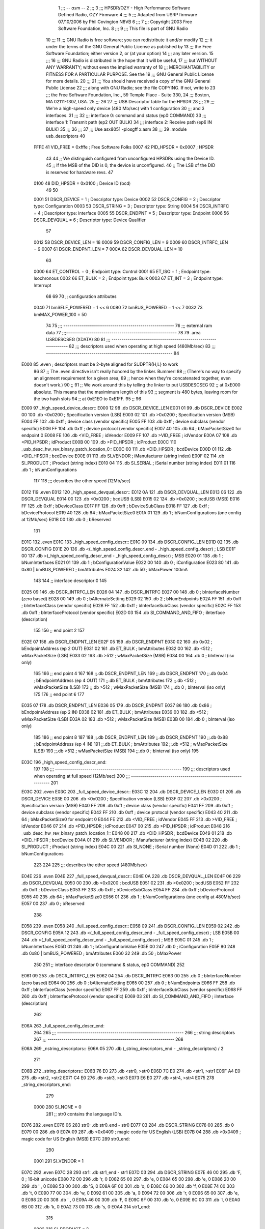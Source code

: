                               1 ;;; -*- asm -*-
                              2 ;;;
                              3 ;;; HPSDR/OZY - High Performance Software Defined Radio, OZY Firmware
                              4 ;;;
                              5 ;;; Adapted from USRP firmware 07/10/2006 by Phil Covington N8VB
                              6 ;;;
                              7 ;;; Copyright 2003 Free Software Foundation, Inc.
                              8 ;;;
                              9 ;;; This file is part of GNU Radio
                             10 ;;;
                             11 ;;; GNU Radio is free software; you can redistribute it and/or modify
                             12 ;;; it under the terms of the GNU General Public License as published by
                             13 ;;; the Free Software Foundation; either version 2, or (at your option)
                             14 ;;; any later version.
                             15 ;;;
                             16 ;;; GNU Radio is distributed in the hope that it will be useful,
                             17 ;;; but WITHOUT ANY WARRANTY; without even the implied warranty of
                             18 ;;; MERCHANTABILITY or FITNESS FOR A PARTICULAR PURPOSE.  See the
                             19 ;;; GNU General Public License for more details.
                             20 ;;;
                             21 ;;; You should have received a copy of the GNU General Public License
                             22 ;;; along with GNU Radio; see the file COPYING.  If not, write to
                             23 ;;; the Free Software Foundation, Inc., 59 Temple Place - Suite 330,
                             24 ;;; Boston, MA 02111-1307, USA.
                             25 ;;;
                             26 
                             27 ;;; USB Descriptor table for the HPSDR
                             28 ;;;
                             29 ;;; We're a high-speed only device (480 Mb/sec) with 1 configuration
                             30 ;;; and 3 interfaces.
                             31 ;;;
                             32 ;;;	interface 0:	command and status (ep0 COMMAND)
                             33 ;;;	interface 1:	Transmit path (ep2 OUT BULK)
                             34 ;;;	interface 2:	Receive path (ep6 IN BULK)
                             35 ;;;
                             36 ;;;
                             37 ;;; Use asx8051 -plosgff x.asm
                             38 ;;;
                             39 	.module usb_descriptors
                             40 
                    FFFE     41 	VID_FREE	 = 0xfffe	; Free Software Folks
                    0007     42 	PID_HPSDR	 = 0x0007	; HPSDR
                             43 
                             44 	;; We distinguish configured from unconfigured HPSDRs using the Device ID.
                             45 	;; If the MSB of the DID is 0, the device is unconfigured.
                             46 	;; The LSB of the DID is reserved for hardware revs.
                             47 
                    0100     48 	DID_HPSDR	 = 0x0100	; Device ID (bcd)
                             49 
                             50 
                    0001     51 	DSCR_DEVICE	 =   1	; Descriptor type: Device
                    0002     52 	DSCR_CONFIG	 =   2	; Descriptor type: Configuration
                    0003     53 	DSCR_STRING	 =   3	; Descriptor type: String
                    0004     54 	DSCR_INTRFC	 =   4	; Descriptor type: Interface
                    0005     55 	DSCR_ENDPNT	 =   5	; Descriptor type: Endpoint
                    0006     56 	DSCR_DEVQUAL	 =   6	; Descriptor type: Device Qualifier
                             57 
                    0012     58 	DSCR_DEVICE_LEN	 =  18
                    0009     59 	DSCR_CONFIG_LEN  =   9
                    0009     60 	DSCR_INTRFC_LEN  =   9
                    0007     61 	DSCR_ENDPNT_LEN  =   7
                    000A     62 	DSCR_DEVQUAL_LEN =  10
                             63 
                    0000     64 	ET_CONTROL	 =   0	; Endpoint type: Control
                    0001     65 	ET_ISO		 =   1	; Endpoint type: Isochronous
                    0002     66 	ET_BULK		 =   2	; Endpoint type: Bulk
                    0003     67 	ET_INT		 =   3	; Endpoint type: Interrupt
                             68 
                             69 
                             70 	;; configuration attributes
                    0040     71 	bmSELF_POWERED	=	1 << 6
                    0080     72 	bmBUS_POWERED = 1 << 7
                    0032     73 	bmMAX_POWER_100 = 50
                             74 
                             75 ;;; --------------------------------------------------------
                             76 ;;;	external ram data
                             77 ;;;--------------------------------------------------------
                             78 
                             79 	.area USBDESCSEG    (XDATA)
                             80 
                             81 ;;; ----------------------------------------------------------------
                             82 ;;; descriptors used when operating at high speed (480Mb/sec)
                             83 ;;; ----------------------------------------------------------------
                             84 
   E000                      85 	.even	; descriptors must be 2-byte aligned for SUDPTR{H,L} to work
                             86 
                             87 	;; The .even directive isn't really honored by the linker.  Bummer!
                             88 	;; (There's no way to specify an alignment requirement for a given area,
                             89 	;; hence when they're concatenated together, even doesn't work.)
                             90 	;;
                             91 	;; We work around this by telling the linker to put USBDESCSEG
                             92 	;; at 0xE000 absolute.  This means that the maximimum length of this
                             93 	;; segment is 480 bytes, leaving room for the two hash slots
                             94 	;; at 0xE1EO to 0xE1FF.
                             95 	;;
                             96 
   E000                      97 _high_speed_device_descr::
   E000 12                   98 	.db	DSCR_DEVICE_LEN
   E001 01                   99 	.db	DSCR_DEVICE
   E002 00                  100 	.db	<0x0200		; Specification version (LSB)
   E003 02                  101 	.db	>0x0200		; Specification version (MSB)
   E004 FF                  102 	.db	0xff		; device class (vendor specific)
   E005 FF                  103 	.db	0xff		; device subclass (vendor specific)
   E006 FF                  104 	.db	0xff		; device protocol (vendor specific)
   E007 40                  105 	.db	64		; bMaxPacketSize0 for endpoint 0
   E008 FE                  106 	.db	<VID_FREE	; idVendor
   E009 FF                  107 	.db	>VID_FREE	; idVendor
   E00A 07                  108 	.db	<PID_HPSDR	; idProduct
   E00B 00                  109 	.db	>PID_HPSDR	; idProduct
   E00C                     110 _usb_desc_hw_rev_binary_patch_location_0::
   E00C 00                  111 	.db	<DID_HPSDR	; bcdDevice
   E00D 01                  112 	.db	>DID_HPSDR	; bcdDevice
   E00E 01                  113 	.db	SI_VENDOR	; iManufacturer (string index)
   E00F 02                  114 	.db	SI_PRODUCT	; iProduct (string index)
   E010 04                  115 	.db	SI_SERIAL	; iSerial number (string index)
   E011 01                  116 	.db	1		; bNumConfigurations
                            117 
                            118 ;;; describes the other speed (12Mb/sec)
   E012                     119 	.even
   E012                     120 _high_speed_devqual_descr::
   E012 0A                  121 	.db	DSCR_DEVQUAL_LEN
   E013 06                  122 	.db	DSCR_DEVQUAL
   E014 00                  123 	.db	<0x0200		; bcdUSB (LSB)
   E015 02                  124 	.db	>0x0200		; bcdUSB (MSB)
   E016 FF                  125 	.db	0xff		; bDeviceClass
   E017 FF                  126 	.db	0xff		; bDeviceSubClass
   E018 FF                  127 	.db	0xff		; bDeviceProtocol
   E019 40                  128 	.db	64		; bMaxPacketSize0
   E01A 01                  129 	.db	1		; bNumConfigurations (one config at 12Mb/sec)
   E01B 00                  130 	.db	0		; bReserved
                            131 
   E01C                     132 	.even
   E01C                     133 _high_speed_config_descr::
   E01C 09                  134 	.db	DSCR_CONFIG_LEN
   E01D 02                  135 	.db	DSCR_CONFIG
   E01E 20                  136 	.db	<(_high_speed_config_descr_end - _high_speed_config_descr) ; LSB
   E01F 00                  137 	.db	>(_high_speed_config_descr_end - _high_speed_config_descr) ; MSB
   E020 01                  138 	.db	1		; bNumInterfaces
   E021 01                  139 	.db	1		; bConfigurationValue
   E022 00                  140 	.db	0		; iConfiguration
   E023 80                  141 	.db	0x80 | bmBUS_POWERED ; bmAttributes
   E024 32                  142 	.db	50	; bMaxPower 100mA
                            143 
                            144 	;; interface descriptor 0
                            145 
   E025 09                  146 	.db	DSCR_INTRFC_LEN
   E026 04                  147 	.db	DSCR_INTRFC
   E027 00                  148 	.db	0		; bInterfaceNumber (zero based)
   E028 00                  149 	.db	0		; bAlternateSetting
   E029 02                  150 	.db	2		; bNumEndpoints
   E02A FF                  151 	.db	0xff		; bInterfaceClass (vendor specific)
   E02B FF                  152 	.db	0xff		; bInterfaceSubClass (vendor specific)
   E02C FF                  153 	.db	0xff		; bInterfaceProtocol (vendor specific)
   E02D 03                  154 	.db	SI_COMMAND_AND_FIFO	; iInterface (description)
                            155 
                            156 	;; end point 2
                            157 
   E02E 07                  158 	.db	DSCR_ENDPNT_LEN
   E02F 05                  159 	.db	DSCR_ENDPNT
   E030 02                  160 	.db	0x02		; bEndpointAddress (ep 2 OUT)
   E031 02                  161 	.db	ET_BULK		; bmAttributes
   E032 00                  162 	.db	<512		; wMaxPacketSize (LSB)
   E033 02                  163 	.db	>512		; wMaxPacketSize (MSB)
   E034 00                  164 	.db	0		; bInterval (iso only)
                            165 
                            166 	;; end point 4
                            167 
                            168 	;;.db	DSCR_ENDPNT_LEN
                            169 	;;.db	DSCR_ENDPNT
                            170 	;;.db	0x04		; bEndpointAddress (ep 4 OUT)
                            171 	;;.db	ET_BULK		; bmAttributes
                            172 	;;.db	<512		; wMaxPacketSize (LSB)
                            173 	;;.db	>512		; wMaxPacketSize (MSB)
                            174 	;;.db	0		; bInterval (iso only)
                            175 
                            176 	;; end point 6
                            177 
   E035 07                  178 	.db	DSCR_ENDPNT_LEN
   E036 05                  179 	.db	DSCR_ENDPNT
   E037 86                  180 	.db	0x86		; bEndpointAddress (ep 2 IN)
   E038 02                  181 	.db	ET_BULK		; bmAttributes
   E039 00                  182 	.db	<512		; wMaxPacketSize (LSB)
   E03A 02                  183 	.db	>512		; wMaxPacketSize (MSB)
   E03B 00                  184 	.db	0		; bInterval (iso only)
                            185 
                            186 	;; end point 8
                            187 
                            188 	;;.db	DSCR_ENDPNT_LEN
                            189 	;;.db	DSCR_ENDPNT
                            190 	;;.db	0x88		; bEndpointAddress (ep 4 IN)
                            191 	;;.db	ET_BULK		; bmAttributes
                            192 	;;.db	<512		; wMaxPacketSize (LSB)
                            193 	;;.db	>512		; wMaxPacketSize (MSB)
                            194 	;;.db	0		; bInterval (iso only)
                            195 
   E03C                     196 _high_speed_config_descr_end:
                            197 
                            198 ;;; ----------------------------------------------------------------
                            199 ;;; descriptors used when operating at full speed (12Mb/sec)
                            200 ;;; ----------------------------------------------------------------
                            201 
   E03C                     202 	.even
   E03C                     203 _full_speed_device_descr::
   E03C 12                  204 	.db	DSCR_DEVICE_LEN
   E03D 01                  205 	.db	DSCR_DEVICE
   E03E 00                  206 	.db	<0x0200		; Specification version (LSB)
   E03F 02                  207 	.db	>0x0200		; Specification version (MSB)
   E040 FF                  208 	.db	0xff		; device class (vendor specific)
   E041 FF                  209 	.db	0xff		; device subclass (vendor specific)
   E042 FF                  210 	.db	0xff		; device protocol (vendor specific)
   E043 40                  211 	.db	64		; bMaxPacketSize0 for endpoint 0
   E044 FE                  212 	.db	<VID_FREE	; idVendor
   E045 FF                  213 	.db	>VID_FREE	; idVendor
   E046 07                  214 	.db	<PID_HPSDR	; idProduct
   E047 00                  215 	.db	>PID_HPSDR	; idProduct
   E048                     216 _usb_desc_hw_rev_binary_patch_location_1::
   E048 00                  217 	.db	<DID_HPSDR	; bcdDevice
   E049 01                  218 	.db	>DID_HPSDR	; bcdDevice
   E04A 01                  219 	.db	SI_VENDOR	; iManufacturer (string index)
   E04B 02                  220 	.db	SI_PRODUCT	; iProduct (string index)
   E04C 00                  221 	.db	SI_NONE		; iSerial number (None)
   E04D 01                  222 	.db	1		; bNumConfigurations
                            223 
                            224 
                            225 ;;; describes the other speed (480Mb/sec)
   E04E                     226 	.even
   E04E                     227 _full_speed_devqual_descr::
   E04E 0A                  228 	.db	DSCR_DEVQUAL_LEN
   E04F 06                  229 	.db	DSCR_DEVQUAL
   E050 00                  230 	.db	<0x0200		; bcdUSB
   E051 02                  231 	.db	>0x0200		; bcdUSB
   E052 FF                  232 	.db	0xff		; bDeviceClass
   E053 FF                  233 	.db	0xff		; bDeviceSubClass
   E054 FF                  234 	.db	0xff		; bDeviceProtocol
   E055 40                  235 	.db	64		; bMaxPacketSize0
   E056 01                  236 	.db	1		; bNumConfigurations (one config at 480Mb/sec)
   E057 00                  237 	.db	0		; bReserved
                            238 
   E058                     239 	.even
   E058                     240 _full_speed_config_descr::
   E058 09                  241 	.db	DSCR_CONFIG_LEN
   E059 02                  242 	.db	DSCR_CONFIG
   E05A 12                  243 	.db	<(_full_speed_config_descr_end - _full_speed_config_descr) ; LSB
   E05B 00                  244 	.db	>(_full_speed_config_descr_end - _full_speed_config_descr) ; MSB
   E05C 01                  245 	.db	1		; bNumInterfaces
   E05D 01                  246 	.db	1		; bConfigurationValue
   E05E 00                  247 	.db	0		; iConfiguration
   E05F 80                  248 	.db	0x80 | bmBUS_POWERED ; bmAttributes
   E060 32                  249 	.db	50	; bMaxPower
                            250 
                            251 	;; interface descriptor 0 (command & status, ep0 COMMAND)
                            252 
   E061 09                  253 	.db	DSCR_INTRFC_LEN
   E062 04                  254 	.db	DSCR_INTRFC
   E063 00                  255 	.db	0		; bInterfaceNumber (zero based)
   E064 00                  256 	.db	0		; bAlternateSetting
   E065 00                  257 	.db	0		; bNumEndpoints
   E066 FF                  258 	.db	0xff		; bInterfaceClass (vendor specific)
   E067 FF                  259 	.db	0xff		; bInterfaceSubClass (vendor specific)
   E068 FF                  260 	.db	0xff		; bInterfaceProtocol (vendor specific)
   E069 03                  261 	.db	SI_COMMAND_AND_FIFO	; iInterface (description)
                            262 
   E06A                     263 _full_speed_config_descr_end:
                            264 
                            265 ;;; ----------------------------------------------------------------
                            266 ;;;			string descriptors
                            267 ;;; ----------------------------------------------------------------
                            268 
   E06A                     269 _nstring_descriptors::
   E06A 05                  270 	.db	(_string_descriptors_end - _string_descriptors) / 2
                            271 
   E06B                     272 _string_descriptors::
   E06B 76 E0               273 	.db	<str0, >str0
   E06D 7C E0               274 	.db	<str1, >str1
   E06F A4 E0               275 	.db	<str2, >str2
   E071 C4 E0               276 	.db	<str3, >str3
   E073 E6 E0               277 	.db	<str4, >str4
   E075                     278 _string_descriptors_end:
                            279 
                    0000    280 	SI_NONE = 0
                            281 	;; str0 contains the language ID's.
   E076                     282 	.even
   E076 06                  283 str0:	.db	str0_end - str0
   E077 03                  284 	.db	DSCR_STRING
   E078 00                  285 	.db	0
   E079 00                  286 	.db	0
   E07A 09                  287 	.db	<0x0409		; magic code for US English (LSB)
   E07B 04                  288 	.db	>0x0409		; magic code for US English (MSB)
   E07C                     289 str0_end:
                            290 
                    0001    291 	SI_VENDOR = 1
   E07C                     292 	.even
   E07C 28                  293 str1:	.db	str1_end - str1
   E07D 03                  294 	.db	DSCR_STRING
   E07E 46 00               295 	.db	'F, 0		; 16-bit unicode
   E080 72 00               296 	.db	'r, 0
   E082 65 00               297 	.db	'e, 0
   E084 65 00               298 	.db	'e, 0
   E086 20 00               299 	.db	' , 0
   E088 53 00               300 	.db	'S, 0
   E08A 6F 00               301 	.db	'o, 0
   E08C 66 00               302 	.db	'f, 0
   E08E 74 00               303 	.db	't, 0
   E090 77 00               304 	.db	'w, 0
   E092 61 00               305 	.db	'a, 0
   E094 72 00               306 	.db	'r, 0
   E096 65 00               307 	.db	'e, 0
   E098 20 00               308 	.db	' , 0
   E09A 46 00               309 	.db	'F, 0
   E09C 6F 00               310 	.db	'o, 0
   E09E 6C 00               311 	.db	'l, 0
   E0A0 6B 00               312 	.db	'k, 0
   E0A2 73 00               313 	.db	's, 0
   E0A4                     314 str1_end:
                            315 
                    0002    316 	SI_PRODUCT = 2
   E0A4                     317 	.even
   E0A4 20                  318 str2:	.db	str2_end - str2
   E0A5 03                  319 	.db	DSCR_STRING
   E0A6 48 00               320 	.db	'H, 0
   E0A8 50 00               321 	.db	'P, 0
   E0AA 53 00               322 	.db	'S, 0
   E0AC 44 00               323 	.db	'D, 0
   E0AE 52 00               324 	.db	'R, 0
   E0B0 20 00               325 	.db    ' , 0
   E0B2 4F 00               326 	.db    'O, 0
   E0B4 5A 00               327 	.db    'Z, 0
   E0B6 59 00               328 	.db    'Y, 0
   E0B8 20 00               329 	.db	' , 0
   E0BA 52 00               330 	.db	'R, 0
   E0BC 65 00               331 	.db	'e, 0
   E0BE 76 00               332 	.db	'v, 0
   E0C0 20 00               333 	.db	' , 0
   E0C2                     334 _usb_desc_hw_rev_ascii_patch_location_0::
   E0C2 3F 00               335 	.db	'?, 0
   E0C4                     336 str2_end:
                            337 
                    0003    338 	SI_COMMAND_AND_FIFO = 3
   E0C4                     339 	.even
   E0C4 22                  340 str3:	.db	str3_end - str3
   E0C5 03                  341 	.db	DSCR_STRING
   E0C6 43 00               342 	.db	'C, 0
   E0C8 6F 00               343 	.db	'o, 0
   E0CA 6D 00               344 	.db	'm, 0
   E0CC 6D 00               345 	.db	'm, 0
   E0CE 61 00               346 	.db	'a, 0
   E0D0 6E 00               347 	.db	'n, 0
   E0D2 64 00               348 	.db	'd, 0
   E0D4 20 00               349 	.db	' , 0
   E0D6 26 00               350 	.db	'&, 0
   E0D8 20 00               351 	.db	' , 0
   E0DA 53 00               352 	.db	'S, 0
   E0DC 74 00               353 	.db	't, 0
   E0DE 61 00               354 	.db	'a, 0
   E0E0 74 00               355 	.db	't, 0
   E0E2 75 00               356 	.db	'u, 0
   E0E4 73 00               357 	.db	's, 0
   E0E6                     358 str3_end:
                            359 
                    0004    360 	SI_SERIAL = 4
   E0E6                     361 	.even
   E0E6 12                  362 str4:	.db	str4_end - str4
   E0E7 03                  363 	.db	DSCR_STRING
   E0E8                     364 _usb_desc_serial_number_ascii::
   E0E8 31 00               365 	.db	'1, 0
   E0EA 2E 00               366 	.db	'., 0
   E0EC 34 00               367 	.db	'4, 0
   E0EE 31 00               368 	.db	'1, 0
   E0F0 34 00               369 	.db	'4, 0
   E0F2 32 00               370 	.db	'2, 0
   E0F4 31 00               371 	.db	'1, 0
   E0F6 33 00               372 	.db	'3, 0
   E0F8                     373 str4_end:
                            374 
